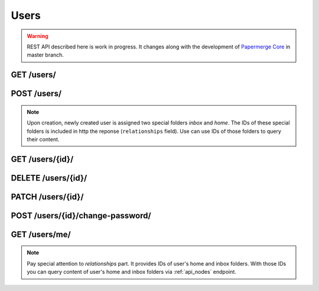 .. _api_users:

Users
======

.. warning::

  REST API described here is work in progress. It changes
  along with the development of `Papermerge Core <https://github.com/papermerge/papermerge-core>`_ in master branch.


.. _api_get_users:

GET /users/
-------------

.. http:GET:: /users/

  Retrieves information about all users

  :reqheader Content-Type: application/vnd.api+json
  :reqheader Authorization: Token <token>
  :status 200: on success


  **200 - Response Body Schema**

  .. code-block:: bash

    {
      links: {
        first: string,
        last: string,
        next: string,
        prev: string
      },
      data: [  # an array of users
        { # user instance BEGIN
          type: "users",
          id: string,
          attributes: {
            username: string,
            first_name: string,
            last_name: string,
            email: string,
            is_active: boolean,
            is_staff: boolean,
            is_superuser: boolean,
            date_joined: datetime
          },
          relationships: {
            inbox_folder: {
              data: {
                  type: "folders",
                  id: string
              }
            },
            home_folder: {
              data: {
                  type: "folders",
                  id: string
              }
            }
          }
        }  # user instance END
      ],
      meta: {
        pagination: {
            page: integer,
            pages: integer,
            count: integer
        }
      }
    }

.. _api_post_users:

POST /users/
-------------

.. http:POST:: /users/

  Creates a user. Note that password field is not part of this request. The only
  mandatory field is ``username``.

  :reqheader Content-Type: application/vnd.api+json
  :reqheader Authorization: Token <token>
  :status 200: on success
  :status 400: when request does not contain valid schema

  **Request Body Schema**

  .. code-block:: bash

    {
      data: {
        type: "users",
        attributes: {
          username*: string,
          first_name: string,
          last_name: string,
          email: string,
          is_active: boolean,
          is_staff: boolean,
          is_superuser: boolean,
          date_joined: datetime
        }
      }
    }

  **200 - Response Body Schema**

  .. code-block:: bash

    {
      data: {
        type: "users",
        id: string,
        attributes: {
          username: string,
          first_name: string,
          last_name: string,
          email: string,
          is_active: boolean,
          is_staff: boolean,
          is_superuser: boolean,
          date_joined: datetime
        },
        relationships: {
          inbox_folder: {
            data: {
              type: "folders",
              id: string
            }
          },
          home_folder: {
            data: {
              type: "folders",
              id: string
            }
          }
        }
      }
    }

.. note::

  Upon creation, newly created user is assigned
  two special folders *inbox* and *home*. The IDs of these special folders is included in http the reponse (``relationships`` field). Use can use IDs of those folders to query their content.


.. _api_get_users_id:

GET /users/{id}/
-----------------

.. http:GET:: /users/{id}/

  Retrieve information about user

  :reqheader Content-Type: application/vnd.api+json
  :reqheader Authorization: Token <token>
  :status 200: on success
  :status 404: when user with given ID does not exists

  **200 - Response Body Schema**

  .. code-block:: bash

    {
      type: "users",
      id: string,
      attributes: {
        username: string,
        first_name: string,
        last_name: string,
        email: string,
        is_active: boolean,
        is_staff: boolean,
        is_superuser: boolean,
        date_joined: datetime
      },
      relationships: {
        inbox_folder: {
          data: {
              type: "folders",
              id: string
          }
        },
        home_folder: {
          data: {
              type: "folders",
              id: string
          }
        }
      }
    }


  **404 - Response**

  .. sourcecode:: http

    HTTP/1.1 404 Not Found
    Content-Type: application/vnd.api+json

    {
      "errors": [
        {
          "detail": "Not found.",
          "status": "404",
          "code": "not_found"
        }
      ]
    }


  **Example Response**

  .. sourcecode:: http

    HTTP/1.1 200 OK
    Content-Type: application/vnd.api+json

    {
      "data": {
        "type": "users",
        "id": "2",
        "attributes": {
          "username": "john",
          "first_name": "",
          "last_name": "",
          "email": "john@example.com",
          "is_active": true,
          "is_staff": false,
          "is_superuser": false,
          "date_joined": "2021-12-21T10:55:18.976430Z"
        },
        "relationships": {
          "inbox_folder": {
            "data": {
                "type": "folders",
                "id": "4"
            }
          },
          "home_folder": {
            "data": {
              "type": "folders",
              "id": "5"
            }
          }
        }
      }
    }

.. _api_delete_users_id:

DELETE /users/{id}/
--------------------

.. http:DELETE:: /users/{id}/

  Deletes user

  :reqheader Authorization: Token <token>
  :status 204: on successful user deletion
  :status 404: when user with given ID does not exists

.. _api_patch_users_id:

PATCH /users/{id}/
-------------------

.. http:PATCH:: /users/{id}/

  Updates user

.. _api_post_users_id_change_password:

POST /users/{id}/change-password/
----------------------------------

.. http:POST:: /users/{id}/change-password/

  Change user password

.. _api_get_users_me:

GET /users/me/
----------------

.. http:GET:: /users/me/

  Notice the slash ``/`` at the end.
  Retrieves information about currently authenticated user.

  reqheader Content-Type: application/json


  **200 - Response Body Schema**

  .. code-block:: bash

    {
      data: {
        type: "users",
        id: string,
        attributes: {
          username: string,
          first_name: string,
          last_name: string,
          email: string,
          is_active: boolean,
          is_staff: boolean,
          is_superuser: boolean,
          date_joined: datetime
        },
        relationships: {
          inbox_folder: {
            data: {
                type: "folders",
                id: string
            }
          },
          home_folder: {
            data: {
                type: "folders",
                id: string
            }
          }
        }
      }
    }

.. note::

  Pay special attention to *relationships* part.
  It provides IDs of user's home and inbox folders.
  With those IDs you can query content of
  user's home and inbox folders via :ref:`api_nodes` endpoint.
